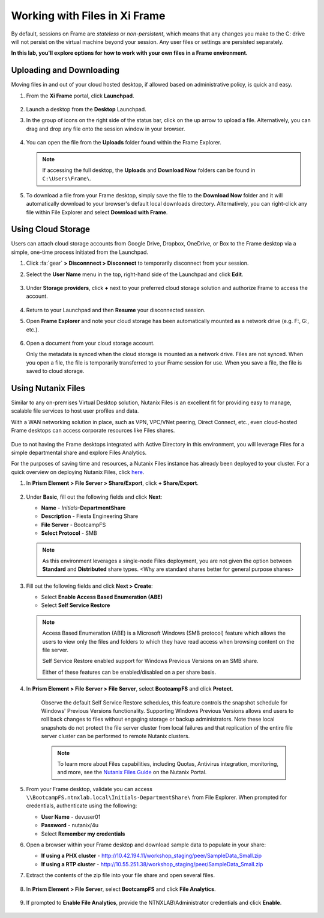 .. _framefiles:

------------------------------
Working with Files in Xi Frame
------------------------------

By default, sessions on Frame are *stateless* or *non-persistent*, which means that any changes you make to the C: drive will not persist on the virtual machine beyond your session. Any user files or settings are persisted separately.

**In this lab, you'll explore options for how to work with your own files in a Frame environment.**

Uploading and Downloading
+++++++++++++++++++++++++

Moving files in and out of your cloud hosted desktop, if allowed based on administrative policy, is quick and easy.

#. From the **Xi Frame** portal, click **Launchpad**.

   .. figure:: images/1.png

#. Launch a desktop from the **Desktop** Launchpad.

#. In the group of icons on the right side of the status bar, click on the up arrow to upload a file. Alternatively, you can drag and drop any file onto the session window in your browser.

   .. figure:: images/2.png

#. You can open the file from the **Uploads** folder found within the Frame Explorer.

   .. note::

     If accessing the full desktop, the **Uploads** and **Download Now** folders can be found in ``C:\Users\Frame\``.

   .. figure:: images/old3.png

#. To download a file from your Frame desktop, simply save the file to the **Download Now** folder and it will automatically download to your browser's default local downloads directory. Alternatively, you can right-click any file within File Explorer and select **Download with Frame**.

   .. figure:: images/4.png

Using Cloud Storage
+++++++++++++++++++

Users can attach cloud storage accounts from Google Drive, Dropbox, OneDrive, or Box to the Frame desktop via a simple, one-time process initiated from the Launchpad.

#. Click :fa:`gear` **> Disconnnect > Disconnect** to temporarily disconnect from your session.

#. Select the **User Name** menu in the top, right-hand side of the Launchpad and click **Edit**.

   .. figure:: images/5.png

#. Under **Storage providers**, click **+** next to your preferred cloud storage solution and authorize Frame to access the account.

   .. figure:: images/6.png

#. Return to your Launchpad and then **Resume** your disconnected session.

#. Open **Frame Explorer** and note your cloud storage has been automatically mounted as a network drive (e.g. F:, G:, etc.).

   .. figure:: images/7.png

#. Open a document from your cloud storage account.

   Only the metadata is synced when the cloud storage is mounted as a network drive. Files are not synced. When you open a file, the file is temporarily transferred to your Frame session for use. When you save a file, the file is saved to cloud storage.

Using Nutanix Files
+++++++++++++++++++

Similar to any on-premises Virtual Desktop solution, Nutanix Files is an excellent fit for providing easy to manage, scalable file services to host user profiles and data.

With a WAN networking solution in place, such as VPN, VPC/VNet peering, Direct Connect, etc., even cloud-hosted Frame desktops can access corporate resources like Files shares.

   .. figure:: images/8.png

Due to not having the Frame desktops integrated with Active Directory in this environment, you will leverage Files for a simple departmental share and explore Files Analytics.

For the purposes of saving time and resources, a Nutanix Files instance has already been deployed to your cluster. For a quick overview on deploying Nutanix Files, click `here <http://youtube.com>`_.

#. In **Prism Element > File Server > Share/Export**, click **+ Share/Export**.

   .. figure:: images/9.png

#. Under **Basic**, fill out the following fields and click **Next**:

   - **Name** - *Initials*\ **-DepartmentShare**
   - **Description** - Fiesta Engineering Share
   - **File Server** - BootcampFS
   - **Select Protocol** - SMB

   .. note::

      As this environment leverages a single-node Files deployment, you are not given the option between **Standard** and **Distributed** share types. <Why are standard shares better for general purpose shares>

#. Fill out the following fields and click **Next > Create**:

   - Select **Enable Access Based Enumeration (ABE)**
   - Select **Self Service Restore**

   .. note::

     Access Based Enumeration (ABE) is a Microsoft Windows (SMB protocol) feature which allows the users to view only the files and folders to which they have read access when browsing content on the file server.

     Self Service Restore enabled support for Windows Previous Versions on an SMB share.

     Either of these features can be enabled/disabled on a per share basis.

#. In **Prism Element > File Server > File Server**, select **BootcampFS** and click **Protect**.

   .. figure:: images/10.png

     Observe the default Self Service Restore schedules, this feature controls the snapshot schedule for Windows' Previous Versions functionality. Supporting Windows Previous Versions allows end users to roll back changes to files without engaging storage or backup administrators. Note these local snapshots do not protect the file server cluster from local failures and that replication of the entire file server cluster can be performed to remote Nutanix clusters.

     .. note::

       To learn more about Files capabilities, including Quotas, Antivirus integration, monitoring, and more, see the `Nutanix Files Guide <https://portal.nutanix.com/#/page/docs/details?targetId=Files-v3_6:Files-v3_6>`_ on the Nutanix Portal.

#. From your Frame desktop, validate you can access ``\\BootcampFS.ntnxlab.local\Initials-DepartmentShare\`` from File Explorer. When prompted for credentials, authenticate using the following:

   - **User Name** - devuser01
   - **Password** - nutanix/4u
   - Select **Remember my credentials**

#. Open a browser within your Frame desktop and download sample data to populate in your share:

   - **If using a PHX cluster** - http://10.42.194.11/workshop_staging/peer/SampleData_Small.zip
   - **If using a RTP cluster** - http://10.55.251.38/workshop_staging/peer/SampleData_Small.zip

#. Extract the contents of the zip file into your file share and open several files.

   .. figure:: images/11.png

#. In **Prism Element > File Server**, select **BootcampFS** and click **File Analytics**.

   .. figure:: images/12.png

#. If prompted to **Enable File Analytics**, provide the NTNXLAB\\Administrator credentials and click **Enable**.

   .. figure:: images/13.png
